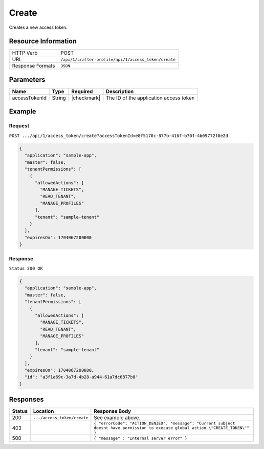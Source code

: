 .. .. include:: /includes/unicode-checkmark.rst

.. _crafter-profile-api-access_token-create:

======
Create
======

Creates a new access token.

--------------------
Resource Information
--------------------

+----------------------------+-------------------------------------------------------------------+
|| HTTP Verb                 || POST                                                             |
+----------------------------+-------------------------------------------------------------------+
|| URL                       || ``/api/1/crafter-profile/api/1/access_token/create``             |
+----------------------------+-------------------------------------------------------------------+
|| Response Formats          || ``JSON``                                                         |
+----------------------------+-------------------------------------------------------------------+

----------
Parameters
----------

+-------------------------+-------------+---------------+-----------------------------------------+
|| Name                   || Type       || Required     || Description                            |
+=========================+=============+===============+=========================================+
|| accessTokenId          || String     || |checkmark|  || The ID of the application access token |
+-------------------------+-------------+---------------+-----------------------------------------+

-------
Example
-------

^^^^^^^
Request
^^^^^^^

``POST .../api/1/access_token/create?accessTokenId=e8f5170c-877b-416f-b70f-4b09772f8e2d``

.. code-block:: json

  {
    "application": "sample-app",
    "master": false,
    "tenantPermissions": [
      {
        "allowedActions": [
          "MANAGE_TICKETS",
          "READ_TENANT",
          "MANAGE_PROFILES"
        ],
        "tenant": "sample-tenant"
      }
    ],
    "expiresOn": 1704067200000
  }

^^^^^^^^
Response
^^^^^^^^

``Status 200 OK``

.. code-block:: json

  {
    "application": "sample-app",
    "master": false,
    "tenantPermissions": [
      {
        "allowedActions": [
          "MANAGE_TICKETS",
          "READ_TENANT",
          "MANAGE_PROFILES"
        ],
        "tenant": "sample-tenant"
      }
    ],
    "expiresOn": 1704067200000,
    "id": "a3f1a69c-3a7d-4b28-a944-61a7dc6877b8"
  }

---------
Responses
---------

+---------+--------------------------------+--------------------------------------------------------------------------------------------------------------------------------------------------------------------+
|| Status || Location                      || Response Body                                                                                                                                                     |
+=========+================================+====================================================================================================================================================================+
|| 200    || ``.../access_token/create``   || See example above.                                                                                                                                                |
+---------+--------------------------------+--------------------------------------------------------------------------------------------------------------------------------------------------------------------+
|| 403    ||                               || ``{ "errorCode": "ACTION_DENIED", "message": "Current subject doesnt have permission to execute global action \"CREATE_TOKEN\"" }``                               |
+---------+--------------------------------+--------------------------------------------------------------------------------------------------------------------------------------------------------------------+
|| 500    ||                               || ``{ "message" : "Internal server error" }``                                                                                                                       |
+---------+--------------------------------+--------------------------------------------------------------------------------------------------------------------------------------------------------------------+
